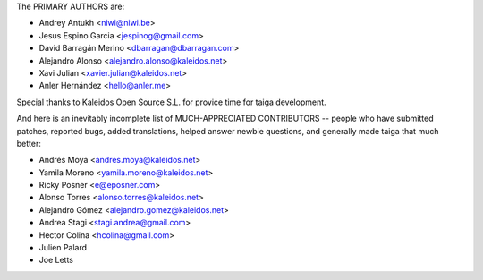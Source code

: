 The PRIMARY AUTHORS are:

- Andrey Antukh <niwi@niwi.be>
- Jesus Espino Garcia <jespinog@gmail.com>
- David Barragán Merino <dbarragan@dbarragan.com>
- Alejandro Alonso <alejandro.alonso@kaleidos.net>
- Xavi Julian <xavier.julian@kaleidos.net>
- Anler Hernández <hello@anler.me>

Special thanks to Kaleidos Open Source S.L. for provice time for taiga
development.

And here is an inevitably incomplete list of MUCH-APPRECIATED CONTRIBUTORS --
people who have submitted patches, reported bugs, added translations, helped
answer newbie questions, and generally made taiga that much better:

- Andrés Moya <andres.moya@kaleidos.net>
- Yamila Moreno <yamila.moreno@kaleidos.net>
- Ricky Posner <e@eposner.com>
- Alonso Torres <alonso.torres@kaleidos.net>
- Alejandro Gómez <alejandro.gomez@kaleidos.net>
- Andrea Stagi <stagi.andrea@gmail.com>
- Hector Colina <hcolina@gmail.com>
- Julien Palard
- Joe Letts

